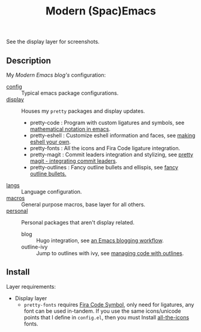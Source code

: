 #+TITLE: Modern (Spac)Emacs

See the display layer for screenshots.

** Description

My /[[modernemacs.com][Modern Emacs blog's]]/ configuration:

- [[./layers/config][config]] :: Typical emacs package configurations.
- [[./layers/display][display]] :: Houses my ~pretty~ packages and display updates.
  - pretty-code : Program with custom ligatures and symbols, see
                     [[http://www.modernemacs.com/post/prettify-mode/][mathematical notation in emacs]].
  - pretty-eshell : Customize eshell information and faces, see
                     [[http://www.modernemacs.com/post/custom-eshell/][making eshell your own]].
  - pretty-fonts : All the icons and Fira Code ligature integration.
  - pretty-magit : Commit leaders integration and stylizing, see
                    [[http://www.modernemacs.com/post/pretty-magit/][pretty magit - integrating commit leaders]].
  - pretty-outlines : Fancy outline bullets and ellispis, see [[http://www.modernemacs.com/post/outline-bullets/][fancy outline bullets.]]
- [[./layers/langs][langs]] :: Language configuration.
- [[./layers/macros][macros]] :: General purpose macros, base layer for all others.
- [[./layers/personal][personal]] :: Personal packages that aren't display related.
  - blog :: Hugo integration, see [[http://www.modernemacs.com/post/org-mode-blogging/][an Emacs blogging workflow]].
  - outline-ivy :: Jump to outlines with ivy, see [[http://www.modernemacs.com/post/outline-ivy/][managing code with outlines]].

** Install

Layer requirements:
- Display layer
  - ~pretty-fonts~ requires [[https://github.com/tonsky/FiraCode][Fira Code Symbol]], only need for ligatures, any font
    can be used in-tandem. If you use the same icons/unicode points that I
    define in ~config.el~, then you must Install [[https://github.com/domtronn/all-the-icons.el][all-the-icons]] fonts.
